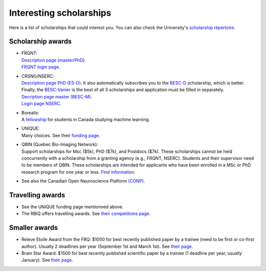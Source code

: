 Interesting scholarships
========================

Here is a list of scholarships that could interest you. You can also check the University's `scholarship répertoire <https://www.usherbrooke.ca/bourses/index.php>`_.

Scholarship awards
******************

- | FRQNT:
  | `Description page (master/PhD) <http://www.frqnt.gouv.qc.ca/bourses-et-subventions/consulter-les-programmes-remplir-une-demande/bourse/bourses-de-2supesup-et-3supesup-cycles-w8dqldzo1561492002107>`_.
  | `FRQNT login page <https://frqnet.frq.gouv.qc.ca/researchPortal/faces/jsp/login/login.xhtml?lang=FR&site=null>`_.

- | CRSNG/NSERC:
  | `Description page PhD (ES-D) <http://www.frqnt.gouv.qc.ca/bourses-et-subventions/consulter-les-programmes-remplir-une-demande/bourse/bourses-de-2supesup-et-3supesup-cycles-w8dqldzo1561492002107>`_. It also automatically subscribes you to the `BESC-D <https://www.nserc-crsng.gc.ca/Students-Etudiants/PG-CS/CGSD-BESCD_fra.asp>`_ scholarship, which is better. Finally, the `BESC-Vanier <https://vanier.gc.ca/fr/home-accueil.html>`_ is the best of all 3 scholarships and application must be filled in separately.
  | `Decription page master (BESC-M) <https://www.nserc-crsng.gc.ca/Students-Etudiants/PG-CS/CGSM-BESCM_fra.asp>`_.
  | `Login page NSERC <https://ebiz.nserc.ca/nserc_web/nserc_login_f.htm>`_.

- | Borealis:
  | A `fellowship <https://www.borealisai.com/en/about/fellowships/>`_ for students in Canada studying machine learning.

- | UNIQUE:
  | Many choices. See their `funding page <https://sites.google.com/view/unique-neuro-ai/funding>`_.
  
- | QBIN (Quebec Bio-Imaging Network):  
  | Support scholarships for Msc ($5k), PhD ($7k), and Postdocs ($7k). These scholarships cannot be held concurrently with a scholarship from a granting agency (e.g., FRQNT, NSERC). Students and their supervisor need to be members of QBIN. These scholarships are intended for applicants who have been enrolled in a MSc or PhD research program for one year or less. `Find information <https://www.rbiq-qbin.qc.ca/Competitions>`_.

- See also the Canadian Open Neuroscience Platform `(CONP) <https://conp.ca/scholar-program-2020/>`_.


Travelling awards
*****************

- See the UNIQUE funding page mentionned above.
- The RBIQ offers travelling awards. See `their competitions page <https://www.rbiq-qbin.qc.ca/Competitions>`_.   

Smaller awards
**************

- Releve Etoile Award from the FRQ: $1000 for best recently published paper by a trainee (need to be first or co-first author). Usually 2 deadlines per year (September 1st and March 1st). See `their page <https://frq.gouv.qc.ca/en/program/releve-etoile-louis-berlinguet-2022-2023-2/>`_.    
- Brain Star Award: $1500 for best recently published scientific paper by a trainee (1 deadline per year, usually January). See `their page <https://can-acn.org/brain-star-awards/#Eligibility/>`_.    
